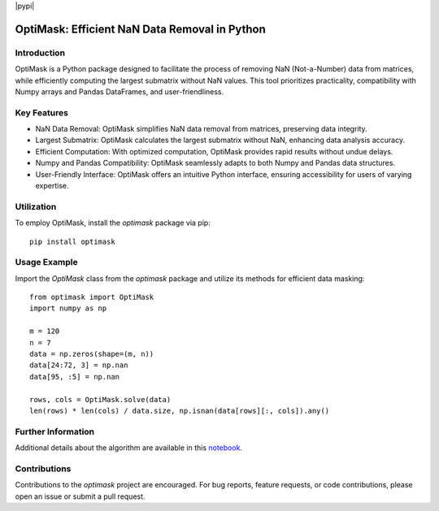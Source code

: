|pypi|

OptiMask: Efficient NaN Data Removal in Python
==============================================

Introduction
------------

OptiMask is a Python package designed to facilitate the process of removing NaN (Not-a-Number) data from matrices, while efficiently computing the largest submatrix without NaN values. This tool prioritizes practicality, compatibility with Numpy arrays and Pandas DataFrames, and user-friendliness.

Key Features
------------

- NaN Data Removal: OptiMask simplifies NaN data removal from matrices, preserving data integrity.
- Largest Submatrix: OptiMask calculates the largest submatrix without NaN, enhancing data analysis accuracy.
- Efficient Computation: With optimized computation, OptiMask provides rapid results without undue delays.
- Numpy and Pandas Compatibility: OptiMask seamlessly adapts to both Numpy and Pandas data structures.
- User-Friendly Interface: OptiMask offers an intuitive Python interface, ensuring accessibility for users of varying expertise.

Utilization
-----------

To employ OptiMask, install the `optimask` package via pip:

::

    pip install optimask

Usage Example
-------------

Import the `OptiMask` class from the `optimask` package and utilize its methods for efficient data masking:

::

    from optimask import OptiMask
    import numpy as np

    m = 120
    n = 7
    data = np.zeros(shape=(m, n))
    data[24:72, 3] = np.nan
    data[95, :5] = np.nan

    rows, cols = OptiMask.solve(data)
    len(rows) * len(cols) / data.size, np.isnan(data[rows][:, cols]).any()

Further Information
-------------------

Additional details about the algorithm are available in this `notebook <notebooks/Optimask.ipynb>`_.

Contributions
-------------

Contributions to the `optimask` project are encouraged. For bug reports, feature requests, or code contributions, please open an issue or submit a pull request.
